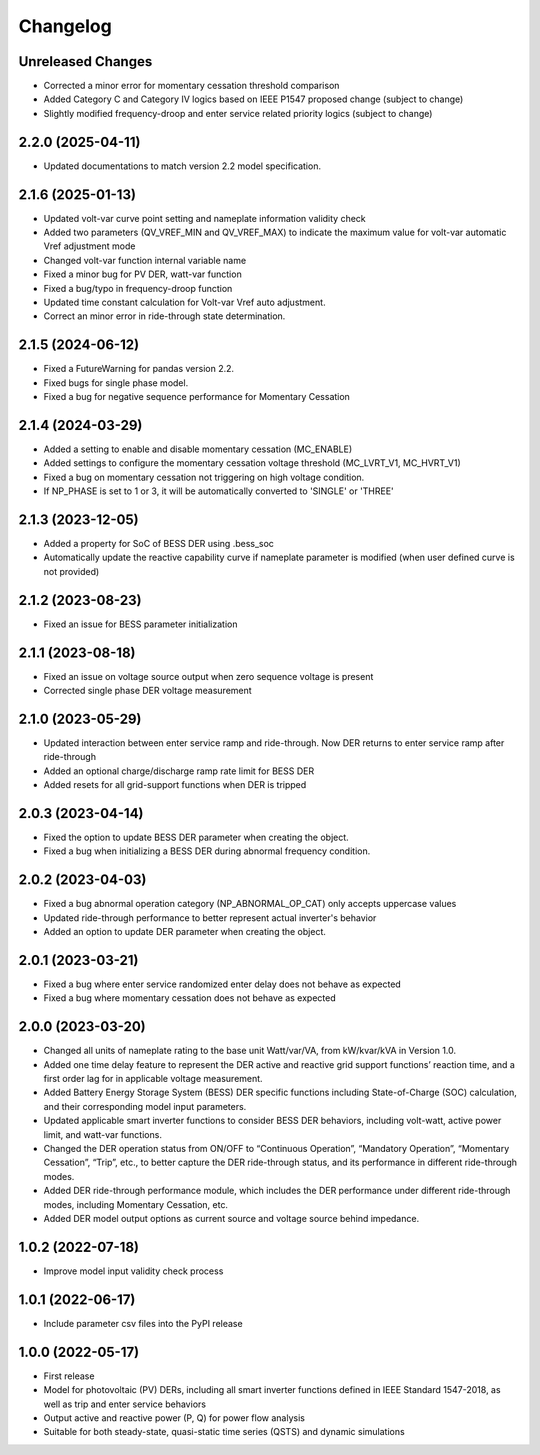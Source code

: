 
Changelog
=========

Unreleased Changes
------------------
* Corrected a minor error for momentary cessation threshold comparison
* Added Category C and Category IV logics based on IEEE P1547 proposed change (subject to change)
* Slightly modified frequency-droop and enter service related priority logics (subject to change)

2.2.0 (2025-04-11)
------------------
* Updated documentations to match version 2.2 model specification.

2.1.6 (2025-01-13)
------------------
* Updated volt-var curve point setting and nameplate information validity check
* Added two parameters (QV_VREF_MIN and QV_VREF_MAX) to indicate the maximum value for volt-var automatic Vref
  adjustment mode
* Changed volt-var function internal variable name
* Fixed a minor bug for PV DER, watt-var function
* Fixed a bug/typo in frequency-droop function
* Updated time constant calculation for Volt-var Vref auto adjustment.
* Correct an minor error in ride-through state determination.

2.1.5 (2024-06-12)
------------------
* Fixed a FutureWarning for pandas version 2.2.
* Fixed bugs for single phase model.
* Fixed a bug for negative sequence performance for Momentary Cessation

2.1.4 (2024-03-29)
------------------
* Added a setting to enable and disable momentary cessation (MC_ENABLE)
* Added settings to configure the momentary cessation voltage threshold (MC_LVRT_V1, MC_HVRT_V1)
* Fixed a bug on momentary cessation not triggering on high voltage condition.
* If NP_PHASE is set to 1 or 3, it will be automatically converted to 'SINGLE' or 'THREE'

2.1.3 (2023-12-05)
------------------
* Added a property for SoC of BESS DER using .bess_soc
* Automatically update the reactive capability curve if nameplate parameter is modified
  (when user defined curve is not provided)

2.1.2 (2023-08-23)
------------------
* Fixed an issue for BESS parameter initialization

2.1.1 (2023-08-18)
------------------
* Fixed an issue on voltage source output when zero sequence voltage is present
* Corrected single phase DER voltage measurement

2.1.0 (2023-05-29)
------------------
* Updated interaction between enter service ramp and ride-through. Now DER returns to enter service ramp
  after ride-through
* Added an optional charge/discharge ramp rate limit for BESS DER
* Added resets for all grid-support functions when DER is tripped

2.0.3 (2023-04-14)
------------------
* Fixed the option to update BESS DER parameter when creating the object.
* Fixed a bug when initializing a BESS DER during abnormal frequency condition.

2.0.2 (2023-04-03)
------------------
* Fixed a bug abnormal operation category (NP_ABNORMAL_OP_CAT) only accepts uppercase values
* Updated ride-through performance to better represent actual inverter's behavior
* Added an option to update DER parameter when creating the object.

2.0.1 (2023-03-21)
------------------
* Fixed a bug where enter service randomized enter delay does not behave as expected
* Fixed a bug where momentary cessation does not behave as expected

2.0.0 (2023-03-20)
------------------
* Changed all units of nameplate rating to the base unit Watt/var/VA, from kW/kvar/kVA in Version 1.0.
* Added one time delay feature to represent the DER active and reactive grid support functions’ reaction time, and a first order lag for in applicable voltage measurement.
* Added Battery Energy Storage System (BESS) DER specific functions including State-of-Charge (SOC) calculation, and their corresponding model input parameters.
* Updated applicable smart inverter functions to consider BESS DER behaviors, including volt-watt, active power limit, and watt-var functions.
* Changed the DER operation status from ON/OFF to “Continuous Operation”, “Mandatory Operation”, “Momentary Cessation”, “Trip”, etc., to better capture the DER ride-through status, and its performance in different ride-through modes.
* Added DER ride-through performance module, which includes the DER performance under different ride-through modes, including Momentary Cessation, etc.
* Added DER model output options as current source and voltage source behind impedance.


1.0.2 (2022-07-18)
------------------
* Improve model input validity check process

1.0.1 (2022-06-17)
------------------
* Include parameter csv files into the PyPI release

1.0.0 (2022-05-17)
------------------
* First release
* Model for photovoltaic (PV) DERs, including all smart inverter functions defined in IEEE Standard 1547-2018, as well as trip and enter service behaviors
* Output active and reactive power (P, Q) for power flow analysis
* Suitable for both steady-state, quasi-static time series (QSTS) and dynamic simulations
